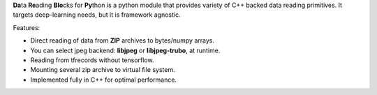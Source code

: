 **Da**\ ta **Re**\ ading **Blo**\ cks for **Py**\ thon is a python module that provides variety of C++ backed data reading primitives.
It targets deep-learning needs, but it is framework agnostic.

Features:

* Direct reading of data from **ZIP** archives to bytes/numpy arrays.

* You can select jpeg backend: **libjpeg** or **libjpeg-trubo**, at runtime.

* Reading from tfrecords without tensorflow.

* Mounting several zip archive to virtual file system.

* Implemented fully in C++ for optimal performance.

